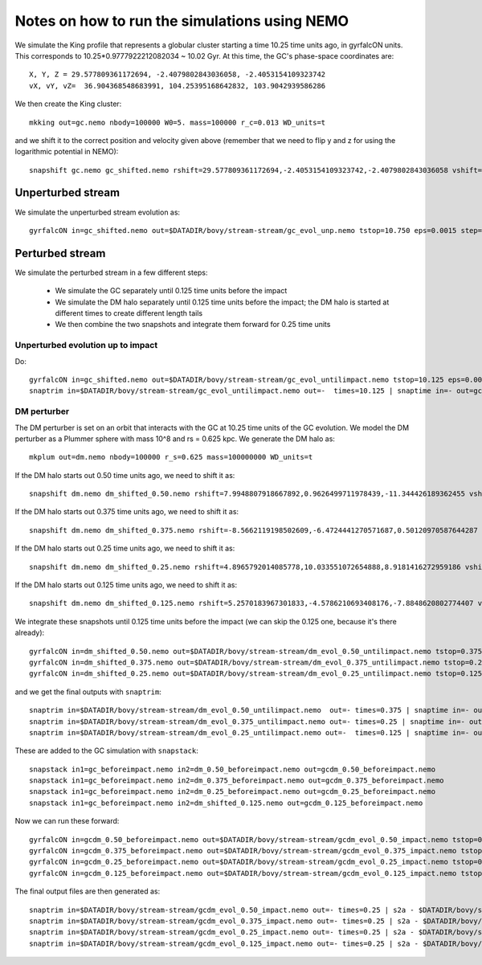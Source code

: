 Notes on how to run the simulations using NEMO
===============================================

We simulate the King profile that represents a globular cluster
starting a time 10.25 time units ago, in gyrfalcON units. This
corresponds to 10.25*0.9777922212082034 ~ 10.02 Gyr. At this time, the
GC's phase-space coordinates are::

     X, Y, Z = 29.577809361172694, -2.4079802843036058, -2.4053154109323742
     vX, vY, vZ=  36.904368548683991, 104.25395168642832, 103.9042939586286

We then create the King cluster::

   mkking out=gc.nemo nbody=100000 W0=5. mass=100000 r_c=0.013 WD_units=t

and we shift it to the correct position and velocity given above
(remember that we need to flip y and z for using the logarithmic
potential in NEMO)::

    snapshift gc.nemo gc_shifted.nemo rshift=29.577809361172694,-2.4053154109323742,-2.4079802843036058 vshift=36.904368548683991,103.9042939586286,104.25395168642832

Unperturbed stream
--------------------

We simulate the unperturbed stream evolution as::

   gyrfalcON in=gc_shifted.nemo out=$DATADIR/bovy/stream-stream/gc_evol_unp.nemo tstop=10.750 eps=0.0015 step=0.125 kmax=6 Nlev=10 fac=0.01 accname=LogPot accpars=0,48400.,0.,1.0,0.9 > gc_evol_unp.log 2>&1

Perturbed stream
-----------------

We simulate the perturbed stream in a few different steps:

   * We simulate the GC separately until 0.125 time units before the
     impact

   * We simulate the DM halo separately until 0.125 time units before
     the impact; the DM halo is started at different times to create
     different length tails

   * We then combine the two snapshots and integrate them forward for
     0.25 time units

Unperturbed evolution up to impact
+++++++++++++++++++++++++++++++++++

Do::

	gyrfalcON in=gc_shifted.nemo out=$DATADIR/bovy/stream-stream/gc_evol_untilimpact.nemo tstop=10.125 eps=0.0015 step=0.125 kmax=6 Nlev=10 fac=0.01 accname=LogPot accpars=0,48400.,0.,1.0,0.9 > gc_evol_untilimpact.log 2>&1
	snaptrim in=$DATADIR/bovy/stream-stream/gc_evol_untilimpact.nemo out=-  times=10.125 | snaptime in=- out=gc_beforeimpact.nemo
DM perturber
+++++++++++++

The DM perturber is set on an orbit that interacts with the GC at
10.25 time units of the GC evolution. We model the DM perturber as a
Plummer sphere with mass 10^8 and rs = 0.625 kpc. We generate the DM
halo as::

     mkplum out=dm.nemo nbody=100000 r_s=0.625 mass=100000000 WD_units=t

If the DM halo starts out 0.50 time units ago, we need to shift it
as::

	snapshift dm.nemo dm_shifted_0.50.nemo rshift=7.9948807918667892,0.9626499711978439,-11.344426189362455 vshift=-100.4814119301404,-151.74007155179646,-84.037056563181252

If the DM halo starts out 0.375 time units ago, we need to shift it
as::

	snapshift dm.nemo dm_shifted_0.375.nemo rshift=-8.5662119198502609,-6.4724441270571687,0.50120970587644287 vshift=-50.169060756613071,112.96727941016003,214.43730878238947

If the DM halo starts out 0.25 time units ago, we need to shift it
as::

	snapshift dm.nemo dm_shifted_0.25.nemo rshift=4.8965792014085778,10.033551072654888,8.9181416272959186 vshift=149.50458227428786,21.235006395774576,-97.714578287010966

If the DM halo starts out 0.125 time units ago, we need to shift it
as::

	snapshift dm.nemo dm_shifted_0.125.nemo rshift=5.2570183967301833,-4.5786210693408176,-7.8848620802774407 vshift=-195.34540991555195,-155.93944808745755,-51.644977186288536

We integrate these snapshots until 0.125 time units before the
impact (we can skip the 0.125 one, because it's there already)::

	gyrfalcON in=dm_shifted_0.50.nemo out=$DATADIR/bovy/stream-stream/dm_evol_0.50_untilimpact.nemo tstop=0.375 eps=0.0015 step=0.125 kmax=6 Nlev=10 fac=0.01 accname=LogPot accpars=0,48400.,0.,1.0,0.9 > dm_evol_0.50_untilimpact.log 2>&1
	gyrfalcON in=dm_shifted_0.375.nemo out=$DATADIR/bovy/stream-stream/dm_evol_0.375_untilimpact.nemo tstop=0.25 eps=0.0015 step=0.125 kmax=6 Nlev=10 fac=0.01 accname=LogPot accpars=0,48400.,0.,1.0,0.9 > dm_evol_0.375_untilimpact.log 2>&1
	gyrfalcON in=dm_shifted_0.25.nemo out=$DATADIR/bovy/stream-stream/dm_evol_0.25_untilimpact.nemo tstop=0.125 eps=0.0015 step=0.125 kmax=6 Nlev=10 fac=0.01 accname=LogPot accpars=0,48400.,0.,1.0,0.9 > dm_evol_0.25_untilimpact.log 2>&1

and we get the final outputs with ``snaptrim``::

    	snaptrim in=$DATADIR/bovy/stream-stream/dm_evol_0.50_untilimpact.nemo  out=- times=0.375 | snaptime in=- out=dm_0.50_beforeimpact.nemo
    	snaptrim in=$DATADIR/bovy/stream-stream/dm_evol_0.375_untilimpact.nemo out=- times=0.25 | snaptime in=- out=dm_0.375_beforeimpact.nemo
    	snaptrim in=$DATADIR/bovy/stream-stream/dm_evol_0.25_untilimpact.nemo out=-  times=0.125 | snaptime in=- out=dm_0.25_beforeimpact.nemo

These are added to the GC simulation with ``snapstack``::

      snapstack in1=gc_beforeimpact.nemo in2=dm_0.50_beforeimpact.nemo out=gcdm_0.50_beforeimpact.nemo
      snapstack in1=gc_beforeimpact.nemo in2=dm_0.375_beforeimpact.nemo out=gcdm_0.375_beforeimpact.nemo
      snapstack in1=gc_beforeimpact.nemo in2=dm_0.25_beforeimpact.nemo out=gcdm_0.25_beforeimpact.nemo
      snapstack in1=gc_beforeimpact.nemo in2=dm_shifted_0.125.nemo out=gcdm_0.125_beforeimpact.nemo

Now we can run these forward::

	gyrfalcON in=gcdm_0.50_beforeimpact.nemo out=$DATADIR/bovy/stream-stream/gcdm_evol_0.50_impact.nemo tstop=0.250 eps=0.0015 step=0.125 kmax=6 Nlev=10 fac=0.01 accname=LogPot accpars=0,48400.,0.,1.0,0.9 > gcdm_evol_0.50_impact.log 2>&1
	gyrfalcON in=gcdm_0.375_beforeimpact.nemo out=$DATADIR/bovy/stream-stream/gcdm_evol_0.375_impact.nemo tstop=0.250 eps=0.0015 step=0.125 kmax=6 Nlev=10 fac=0.01 accname=LogPot accpars=0,48400.,0.,1.0,0.9 > gcdm_evol_0.375_impact.log 2>&1
	gyrfalcON in=gcdm_0.25_beforeimpact.nemo out=$DATADIR/bovy/stream-stream/gcdm_evol_0.25_impact.nemo tstop=0.250 eps=0.0015 step=0.125 kmax=6 Nlev=10 fac=0.01 accname=LogPot accpars=0,48400.,0.,1.0,0.9 > gcdm_evol_0.25_impact.log 2>&1
	gyrfalcON in=gcdm_0.125_beforeimpact.nemo out=$DATADIR/bovy/stream-stream/gcdm_evol_0.125_impact.nemo tstop=0.250 eps=0.0015 step=0.125 kmax=6 Nlev=10 fac=0.01 accname=LogPot accpars=0,48400.,0.,1.0,0.9 > gcdm_evol_0.125_impact.log 2>&1

The final output files are then generated as::

    snaptrim in=$DATADIR/bovy/stream-stream/gcdm_evol_0.50_impact.nemo out=- times=0.25 | s2a - $DATADIR/bovy/stream-stream/gcdm_evol_0.50_afterimpact.dat
    snaptrim in=$DATADIR/bovy/stream-stream/gcdm_evol_0.375_impact.nemo out=- times=0.25 | s2a - $DATADIR/bovy/stream-stream/gcdm_evol_0.375_afterimpact.dat
    snaptrim in=$DATADIR/bovy/stream-stream/gcdm_evol_0.25_impact.nemo out=- times=0.25 | s2a - $DATADIR/bovy/stream-stream/gcdm_evol_0.25_afterimpact.dat
    snaptrim in=$DATADIR/bovy/stream-stream/gcdm_evol_0.125_impact.nemo out=- times=0.25 | s2a - $DATADIR/bovy/stream-stream/gcdm_evol_0.125_afterimpact.dat
